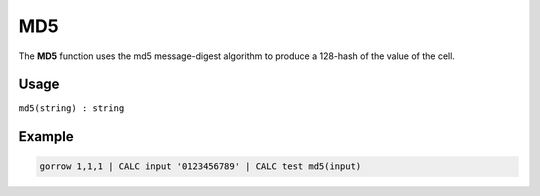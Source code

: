 .. _md5:

===
MD5
===

The **MD5** function uses the md5 message-digest algorithm to produce a 128-hash of the value of the cell.

Usage
=====

``md5(string) : string``

Example
=======


.. code-block:: gor

   gorrow 1,1,1 | CALC input '0123456789' | CALC test md5(input)

